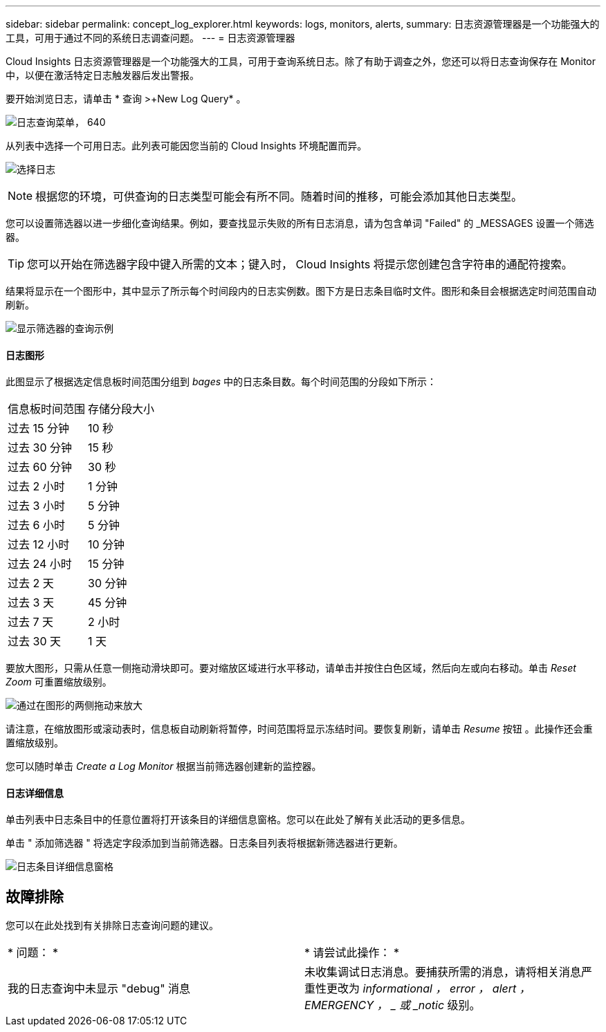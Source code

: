 ---
sidebar: sidebar 
permalink: concept_log_explorer.html 
keywords: logs, monitors, alerts, 
summary: 日志资源管理器是一个功能强大的工具，可用于通过不同的系统日志调查问题。 
---
= 日志资源管理器


[role="lead"]
Cloud Insights 日志资源管理器是一个功能强大的工具，可用于查询系统日志。除了有助于调查之外，您还可以将日志查询保存在 Monitor 中，以便在激活特定日志触发器后发出警报。

要开始浏览日志，请单击 * 查询 >+New Log Query* 。

image:LogExplorerMenu.png["日志查询菜单， 640"]

从列表中选择一个可用日志。此列表可能因您当前的 Cloud Insights 环境配置而异。

image:LogExplorer_ChooseLog.png["选择日志"]


NOTE: 根据您的环境，可供查询的日志类型可能会有所不同。随着时间的推移，可能会添加其他日志类型。

您可以设置筛选器以进一步细化查询结果。例如，要查找显示失败的所有日志消息，请为包含单词 "Failed" 的 _MESSAGES 设置一个筛选器。


TIP: 您可以开始在筛选器字段中键入所需的文本；键入时， Cloud Insights 将提示您创建包含字符串的通配符搜索。

结果将显示在一个图形中，其中显示了所示每个时间段内的日志实例数。图下方是日志条目临时文件。图形和条目会根据选定时间范围自动刷新。

image:LogExplorer_QueryForFailed.png["显示筛选器的查询示例"]



==== 日志图形

此图显示了根据选定信息板时间范围分组到 _bages_ 中的日志条目数。每个时间范围的分段如下所示：

|===


| 信息板时间范围 | 存储分段大小 


| 过去 15 分钟 | 10 秒 


| 过去 30 分钟 | 15 秒 


| 过去 60 分钟 | 30 秒 


| 过去 2 小时 | 1 分钟 


| 过去 3 小时 | 5 分钟 


| 过去 6 小时 | 5 分钟 


| 过去 12 小时 | 10 分钟 


| 过去 24 小时 | 15 分钟 


| 过去 2 天 | 30 分钟 


| 过去 3 天 | 45 分钟 


| 过去 7 天 | 2 小时 


| 过去 30 天 | 1 天 
|===
要放大图形，只需从任意一侧拖动滑块即可。要对缩放区域进行水平移动，请单击并按住白色区域，然后向左或向右移动。单击 _Reset Zoom_ 可重置缩放级别。

image:LogExplorer_Zoom_2.png["通过在图形的两侧拖动来放大"]

请注意，在缩放图形或滚动表时，信息板自动刷新将暂停，时间范围将显示冻结时间。要恢复刷新，请单击 _Resume_ 按钮 image:ResumeButton.png[""]。此操作还会重置缩放级别。

您可以随时单击 _Create a Log Monitor_ 根据当前筛选器创建新的监控器。



==== 日志详细信息

单击列表中日志条目中的任意位置将打开该条目的详细信息窗格。您可以在此处了解有关此活动的更多信息。

单击 " 添加筛选器 " 将选定字段添加到当前筛选器。日志条目列表将根据新筛选器进行更新。

image:LogExplorer_DetailPane.png["日志条目详细信息窗格"]



== 故障排除

您可以在此处找到有关排除日志查询问题的建议。

|===


| * 问题： * | * 请尝试此操作： * 


| 我的日志查询中未显示 "debug" 消息 | 未收集调试日志消息。要捕获所需的消息，请将相关消息严重性更改为 _informational ， error ， alert ， EMERGENCY ， _ 或 _notic_ 级别。 
|===